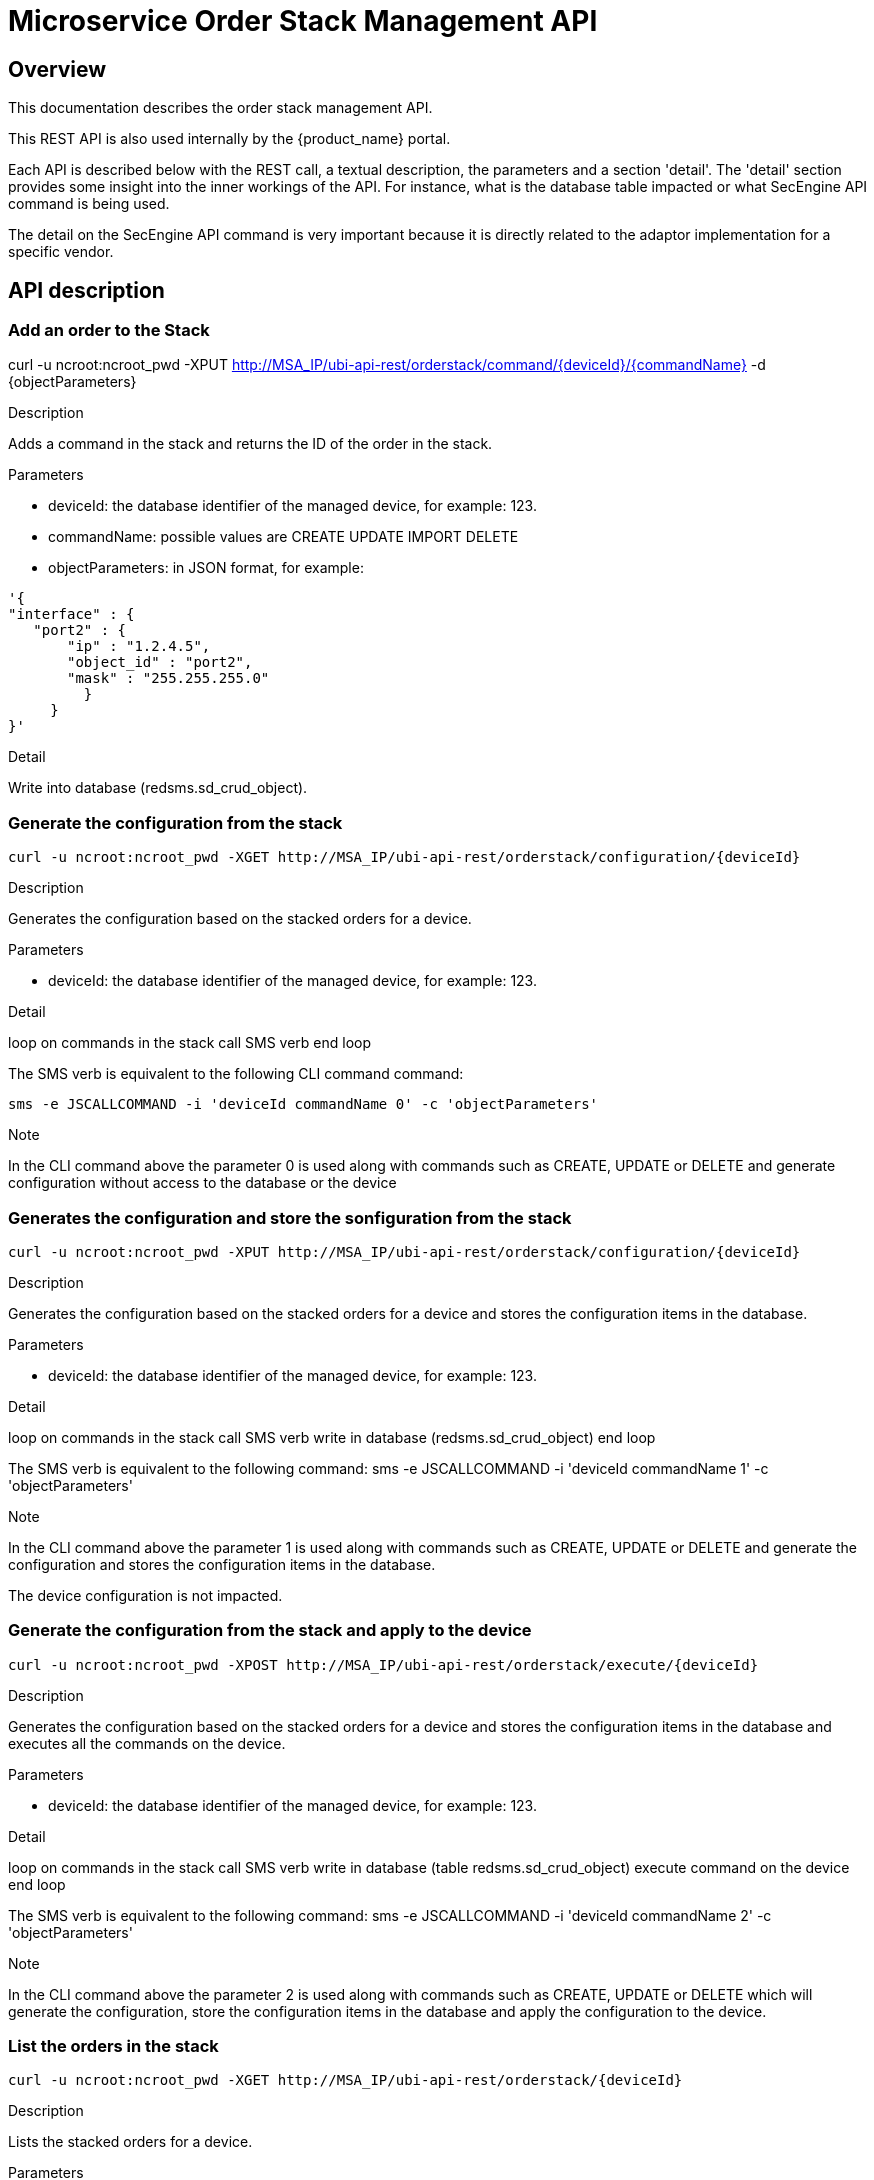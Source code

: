 = Microservice Order Stack Management API
ifndef::imagesdir[:imagesdir: images]
ifdef::env-github,env-browser[:outfilesuffix: .adoc]

== Overview
This documentation describes the order stack management API.

This REST API is also used internally by the {product_name} portal.

Each API is described below with the REST call, a textual description, the parameters and a section 'detail'. The 'detail' section provides some insight into the inner workings of the API. For instance, what is the database table impacted or what SecEngine API command is being used.

The detail on the SecEngine API command is very important because it is directly related to the adaptor implementation for a specific vendor.

== API description
=== Add an order to the Stack
curl -u ncroot:ncroot_pwd -XPUT http://MSA_IP/ubi-api-rest/orderstack/command/{deviceId}/{commandName} -d {objectParameters}

.Description
Adds a command in the stack and returns the ID of the order in the stack.

.Parameters
- deviceId: the database identifier of the managed device, for example: 123.
- commandName: possible values are CREATE UPDATE IMPORT DELETE
- objectParameters: in JSON format, for example:

[source]
----
'{
"interface" : {
   "port2" : {
       "ip" : "1.2.4.5",
       "object_id" : "port2",
       "mask" : "255.255.255.0"
         }
     }
}'
----

.Detail
Write into database (redsms.sd_crud_object).

=== Generate the configuration from the stack
[source]
----
curl -u ncroot:ncroot_pwd -XGET http://MSA_IP/ubi-api-rest/orderstack/configuration/{deviceId}
----

.Description
Generates the configuration based on the stacked orders for a device.

.Parameters
- deviceId: the database identifier of the managed device, for example: 123.

.Detail
loop on commands in the stack
  call SMS verb
end loop

The SMS verb is equivalent to the following CLI command command:
[source]
----
sms -e JSCALLCOMMAND -i 'deviceId commandName 0' -c 'objectParameters'
----
.Note
In the CLI command above the parameter 0 is used along with commands such as CREATE, UPDATE or DELETE and generate configuration without access to the database or the device

=== Generates the configuration and store the sonfiguration from the stack
[source]
----
curl -u ncroot:ncroot_pwd -XPUT http://MSA_IP/ubi-api-rest/orderstack/configuration/{deviceId}
----
.Description
Generates the configuration based on the stacked orders for a device and stores the configuration items in the database.

.Parameters
- deviceId: the database identifier of the managed device, for example: 123.

.Detail
loop on commands in the stack
  call SMS verb
  write in database (redsms.sd_crud_object)
end loop

The SMS verb is equivalent to the following command: sms -e JSCALLCOMMAND -i 'deviceId commandName 1' -c 'objectParameters'

.Note
In the CLI command above the parameter 1 is used along with commands such as CREATE, UPDATE or DELETE and generate the configuration and stores the configuration items in the database.

The device configuration is not impacted.

=== Generate the configuration from the stack and apply to the device
[source]
----
curl -u ncroot:ncroot_pwd -XPOST http://MSA_IP/ubi-api-rest/orderstack/execute/{deviceId}
----
.Description
Generates the configuration based on the stacked orders for a device and stores the configuration items in the database and executes all the commands on the device.

.Parameters
- deviceId: the database identifier of the managed device, for example: 123.

.Detail
loop on commands in the stack
  call SMS verb
  write in database (table redsms.sd_crud_object)
  execute command on the device
end loop

The SMS verb is equivalent to the following command: sms -e JSCALLCOMMAND -i 'deviceId commandName 2' -c 'objectParameters'

.Note
In the CLI command above the parameter 2 is used along with commands such as CREATE, UPDATE or DELETE which will generate the configuration, store the configuration items in the database and apply the configuration to the device.

=== List the orders in the stack
[source]
----
curl -u ncroot:ncroot_pwd -XGET http://MSA_IP/ubi-api-rest/orderstack/{deviceId}
----
.Description
Lists the stacked orders for a device.

.Parameters
- deviceId: the database identifier of the managed device, for example: 123.

.Detail
Read from the database (table redsms.sd_crud_object).

=== Get the detail of a stack command
[source]
----
curl -u  ncroot:ncroot_pwd -XGET http://MSA_IP/ubi-api-rest/orderstack/command/{deviceId}/{commandId}
----
.Description
Gets the detail of a stack command based on its identifier in the stack.

.Parameters
- deviceId: the database identifier of the managed device, for example: 123.
- commandId: the identifier of the command in the stack.

.Detail
Read in database (redsms.sd_crud_object).

=== Clear the stack
[source]
----
curl -u ncroot:ncroot_pwd -XDELETE http://MSA_IP/ubi-api-rest/orderstack/{deviceId}
----
.Description
Clears the stack for a device.

.Parameters
- deviceId: the database identifier of the managed device, for example: 123.

.Detail
Remove in database (redsms.sd_crud_object)

=== Delete a command from the stack
[source]
----
curl -u  ncroot:ncroot_pwd -XDELETE http://MSA_IP/ubi-api-rest/orderstack/command/{deviceId}/{commandId}
----
.Description
Deletes a command from the stack based on the command ID.

.Parameters
- deviceId: the database identifier of the managed device, for example: 123.
- commandId: the identifier of the command in the stack.

.Detail
Remove in database (redsms.sd_crud_object).

=== Apply the configuration for a device
[source]
----
curl -u ncroot:ncroot_pwd -XPUT http://MSA_IP/ubi-api-rest/device/push_configuration/{deviceId} -d {configuration}
----
.Description
Perform a push configuration for a device.

.Parameters
- deviceId: the database identifier of the managed device, for example: 123.
- configuration: the configuration in JSON format.

.Example
[source]
----
{
    "configuration": "config system interface\nedit port1\nset ip 192.168.1.10 255.255.255.0\nend"
}
----
.Detail
Applies the configuration to the device.

=== Get the status of the API push_configuration 
[source]
----
curl -u ncroot:ncroot_pwd  -X GET http://MSA_IP/ubi-api-rest/device/push_configuration/status/{deviceId}
----
.Description
Gets the status of the push configuration from the device.

.Parameters
deviceId: the database identifier of the managed device, for example: 123.

.Detail
Read the status from the database.
